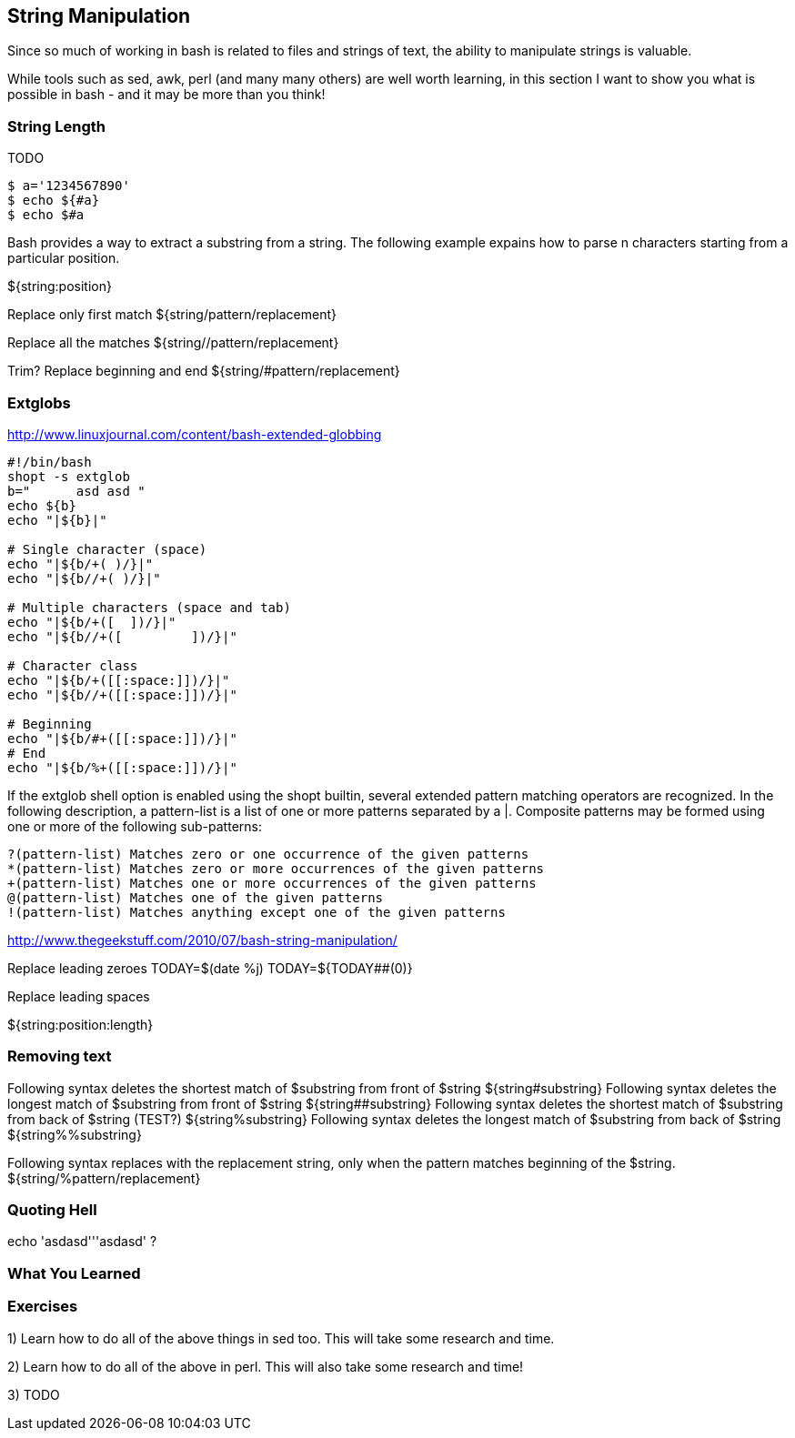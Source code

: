== String Manipulation

Since so much of working in bash is related to files and strings of text, the ability to manipulate strings is valuable.

While tools such as sed, awk, perl (and many many others) are well worth learning, in this section I want to show you what is possible in bash - and it may be more than you think!


=== String Length

TODO

----
$ a='1234567890'
$ echo ${#a}
$ echo $#a
----


Bash provides a way to extract a substring from a string. The following example expains how to parse n characters starting from a particular position.

${string:position}


Replace only first match
${string/pattern/replacement}

Replace all the matches
${string//pattern/replacement}

Trim?
Replace beginning and end
${string/#pattern/replacement}


=== Extglobs
http://www.linuxjournal.com/content/bash-extended-globbing

----
#!/bin/bash
shopt -s extglob
b=" 	 asd asd "
echo ${b}
echo "|${b}|"

# Single character (space)
echo "|${b/+( )/}|"
echo "|${b//+( )/}|"
          
# Multiple characters (space and tab)
echo "|${b/+([ 	])/}|"
echo "|${b//+([ 	])/}|"

# Character class
echo "|${b/+([[:space:]])/}|"
echo "|${b//+([[:space:]])/}|"

# Beginning
echo "|${b/#+([[:space:]])/}|"
# End
echo "|${b/%+([[:space:]])/}|"
----



//${!name[@]}
//${!name[*]}
// If name is an array variable, expands to the list of array indices (keys) assigned in name. If name is not an array, expands to 0 if name is set and null otherwise. When @ is used and the expansion appears within double quotes, each key expands to a separate word.
//
//${#parameter}
// The length in characters of the value of parameter is substituted. If parameter is * or @, the value substituted is the number of positional parameters. If parameter is an array name subscripted by * or @, the value substituted is the number of elements in the array.
//
//${parameter#word}
//${parameter##word}
// The word is expanded to produce a pattern just as in pathname expansion. If the pattern matches the beginning of the value of parameter, then the result of the expan- sion is the expanded value of parameter with the shortest matching pattern (the ``#'' case) or the longest matching pattern (the ``##'' case) deleted. If parameter is @ or *, the pattern removal operation is applied to each positional parameter in turn, and the expansion is the resultant list. If parameter is an array variable sub- scripted with @ or *, the pattern removal operation is applied to each member of the array in turn, and the expansion is the resultant list.
//
//${parameter%word}
//${parameter%%word}
// The word is expanded to produce a pattern just as in pathname expansion. If the pattern matches a trailing portion of the expanded value of parameter, then the result of the expansion is the expanded value of parameter with the shortest matching pattern (the ``%'' case) or the longest matching pattern (the ``%%'' case) deleted. If parameter is @ or *, the pattern removal operation is applied to each positional parameter in turn, and the expansion is the resultant list. If parameter is an array variable subscripted with @ or *, the pattern removal operation is applied to each member of the array in turn, and the expansion is the resultant list.
//
//${parameter/pattern/string}
// The pattern is expanded to produce a pattern just as in pathname expansion. Parameter is expanded and the longest match of pattern against its value is replaced with string. If Ipattern begins with /, all matches of pattern are replaced with string. Normally only the first match is replaced. If pattern begins with #, it must match at the beginning of the expanded value of parameter. If pattern begins with %, it must match at the end of the expanded value of parameter. If string is null, matches of pattern are deleted and the / following pattern may be omitted. If parameter is @ or *, the substitution operation is applied to each positional parameter in turn, and the expansion is the resultant list. If parameter is an array variable subscripted with @ or *, the substitution operation is applied to each member of the array in turn, and the expansion is the resultant list.







If the extglob shell option is enabled using the shopt builtin, several extended pattern matching operators are recognized. In the following description, a pattern-list is a list of one or more patterns separated by a |. Composite patterns may be formed using one or more of the following sub-patterns:

 ?(pattern-list) Matches zero or one occurrence of the given patterns
 *(pattern-list) Matches zero or more occurrences of the given patterns
 +(pattern-list) Matches one or more occurrences of the given patterns
 @(pattern-list) Matches one of the given patterns
 !(pattern-list) Matches anything except one of the given patterns

http://www.thegeekstuff.com/2010/07/bash-string-manipulation/

Replace leading zeroes
TODAY=$(date +%j)            
TODAY=${TODAY##+(0)}



Replace leading spaces



${string:position:length}

=== Removing text
Following syntax deletes the shortest match of $substring from front of $string
${string#substring}
Following syntax deletes the longest match of $substring from front of $string
${string##substring}
Following syntax deletes the shortest match of $substring from back of $string (TEST?)
${string%substring}
Following syntax deletes the longest match of $substring from back of $string
${string%%substring}


Following syntax replaces with the replacement string, only when the pattern matches beginning of the $string.
${string/%pattern/replacement}


=== Quoting Hell

echo 'asdasd'''asdasd' ?


=== What You Learned



=== Exercises

1) Learn how to do all of the above things in sed too. This will take some research and time.

2) Learn how to do all of the above in perl. This will also take some research and time!

3) TODO
